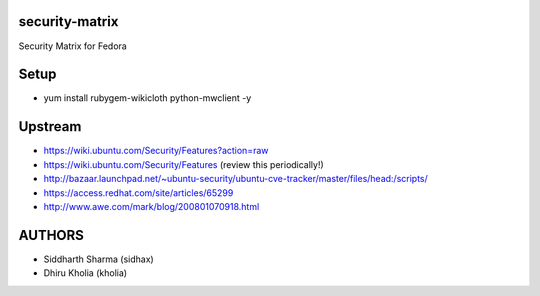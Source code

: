 security-matrix
===============

Security Matrix for Fedora

Setup
=====

* yum install rubygem-wikicloth python-mwclient -y

Upstream
========

* https://wiki.ubuntu.com/Security/Features?action=raw

* https://wiki.ubuntu.com/Security/Features (review this periodically!)

* http://bazaar.launchpad.net/~ubuntu-security/ubuntu-cve-tracker/master/files/head:/scripts/

* https://access.redhat.com/site/articles/65299

* http://www.awe.com/mark/blog/200801070918.html

AUTHORS
=======

* Siddharth Sharma (sidhax)

* Dhiru Kholia (kholia)
